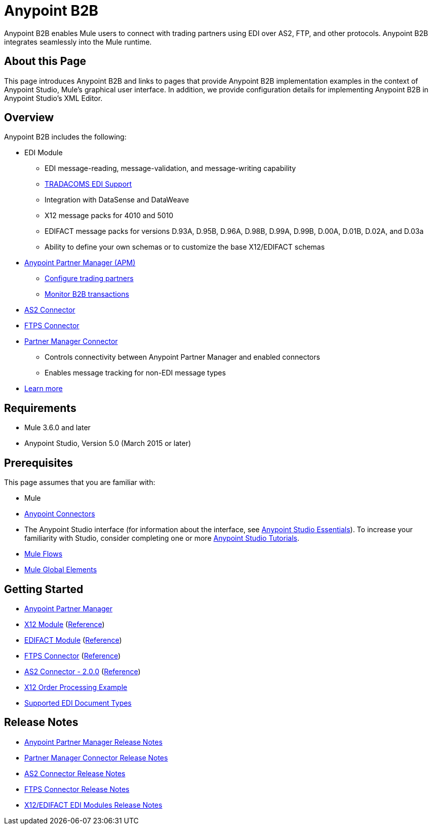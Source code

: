 = Anypoint B2B
:keywords: b2b, edi, portal

Anypoint B2B enables Mule users to connect with trading partners using EDI over AS2, FTP, and other protocols. Anypoint B2B integrates seamlessly into the Mule runtime.

== About this Page

This page introduces Anypoint B2B and links to pages that provide Anypoint B2B implementation examples in the context of Anypoint Studio, Mule’s graphical user interface. In addition, we provide configuration details for implementing Anypoint B2B in Anypoint Studio's XML Editor. 

== Overview

Anypoint B2B includes the following:

* EDI Module
** EDI message-reading, message-validation, and message-writing capability
** link:/anypoint-b2b/edi-tradacoms[TRADACOMS EDI Support]
** Integration with DataSense and DataWeave
** X12 message packs for 4010 and 5010
** EDIFACT message packs for versions D.93A, D.95B, D.96A, D.98B, D.99A, D.99B, D.00A, D.01B, D.02A, and D.03a
** Ability to define your own schemas or to customize the base X12/EDIFACT schemas

* link:/anypoint-b2b/anypoint-partner-manager[Anypoint Partner Manager (APM)]
** link:/anypoint-b2b/configure-trading-partners[Configure trading partners]
** link:/anypoint-b2b/monitor-b2b-transactions[Monitor B2B transactions]

* link:/anypoint-b2b/as2-connector[AS2 Connector]
* link:/anypoint-b2b/ftps-connector[FTPS Connector]

* link:/anypoint-b2b/partner-manager-connector[Partner Manager Connector]
** Controls connectivity between Anypoint Partner Manager and enabled connectors
** Enables message tracking for non-EDI message types

* link:/anypoint-b2b/anypoint-b2b-overview[Learn more]

== Requirements

* Mule 3.6.0 and later
* Anypoint Studio, Version 5.0 (March 2015 or later)

== Prerequisites

This page assumes that you are familiar with:

* Mule
* link:/mule-user-guide/v/3.8/anypoint-connectors[Anypoint Connectors]
* The Anypoint Studio interface (for information about the interface, see
link:/anypoint-studio/v/6/index[Anypoint Studio Essentials]).
To increase your familiarity with Studio, consider completing one or more
link:/anypoint-studio/v/6/basic-studio-tutorial[Anypoint Studio Tutorials].
* link:/mule-user-guide/v/3.8/mule-concepts#flows[Mule Flows]
* link:/mule-user-guide/v/3.8/global-elements[Mule Global Elements]


== Getting Started

* link:/anypoint-b2b/anypoint-partner-manager[Anypoint Partner Manager]
* link:/anypoint-b2b/x12-module[X12 Module] (http://mulesoft.github.io/edi-module/x12/[Reference])
* link:/anypoint-b2b/edifact-module[EDIFACT Module] (http://mulesoft.github.io/edi-module/edifact/[Reference])
* link:/anypoint-b2b/ftps-connector[FTPS Connector] (http://modusintegration.github.io/mule-connector-ftps/[Reference])
* link:/anypoint-b2b/as2-connector[AS2 Connector - 2.0.0] (http://modusintegration.github.io/mule-connector-as2/[Reference])
* link:/anypoint-b2b/edi-x12-order-processing-example[X12 Order Processing Example]
* link:/anypoint-b2b/supported-edi-document-types[Supported EDI Document Types]

== Release Notes

* link:/release-notes/anypoint-partner-manager-release-notes[Anypoint Partner Manager Release Notes]
* link:/release-notes/partner-manager-connector-release-notes[Partner Manager Connector Release Notes]
* link:/release-notes/as2-connector-release-notes[AS2 Connector Release Notes]
* link:/release-notes/ftps-connector-release-notes[FTPS Connector Release Notes]
* link:/release-notes/x12-edifact-modules-release-notes[X12/EDIFACT EDI Modules Release Notes]
